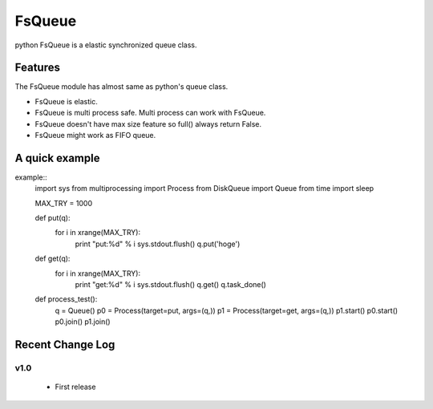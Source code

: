 ==========
FsQueue
==========

python FsQueue is a elastic synchronized queue class.


Features
===========
The FsQueue module has almost same as python's queue class.

- FsQueue is elastic.
- FsQueue is multi process safe. Multi process can work with FsQueue.
- FsQueue doesn't have max size feature so full() always return False.
- FsQueue might work as FIFO queue.


A quick example
===================

example::
  import sys
  from multiprocessing import Process
  from DiskQueue import Queue
  from time import sleep
  
  MAX_TRY = 1000
  
  def put(q):
      for i in xrange(MAX_TRY):
          print "put:%d" % i
          sys.stdout.flush()
          q.put('hoge')
  
  def get(q):
      for i in xrange(MAX_TRY):
          print "get:%d" % i
          sys.stdout.flush()
          q.get()
          q.task_done()
  
  def process_test():
      q = Queue()
      p0 = Process(target=put, args=(q,))
      p1 = Process(target=get, args=(q,))
      p1.start()
      p0.start()
      p0.join()
      p1.join()


Recent Change Log
======================

v1.0
-------
 * First release

